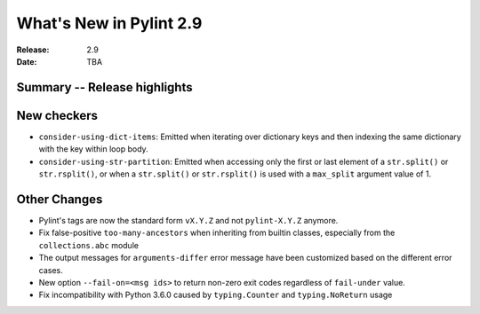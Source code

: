 **************************
 What's New in Pylint 2.9
**************************

:Release: 2.9
:Date: TBA

Summary -- Release highlights
=============================


New checkers
============

* ``consider-using-dict-items``: Emitted when iterating over dictionary keys and then
  indexing the same dictionary with the key within loop body.

* ``consider-using-str-partition``: Emitted when accessing only the first or last element
  of a ``str.split()`` or ``str.rsplit()``, or when a ``str.split()`` or ``str.rsplit()`` is
  used with a ``max_split`` argument value of 1.

Other Changes
=============

* Pylint's tags are now the standard form ``vX.Y.Z`` and not ``pylint-X.Y.Z`` anymore.

* Fix false-positive ``too-many-ancestors`` when inheriting from builtin classes,
  especially from the ``collections.abc`` module

* The output messages for ``arguments-differ`` error message have been customized based on the different error cases.

* New option ``--fail-on=<msg ids>`` to return non-zero exit codes regardless of ``fail-under`` value.

* Fix incompatibility with Python 3.6.0 caused by ``typing.Counter`` and ``typing.NoReturn`` usage

